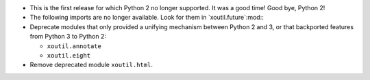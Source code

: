 - This is the first release for which Python 2 no longer supported.  It was a
  good time!  Good bye, Python 2!

- The following imports are no longer available.  Look for them in
  `xoutil.future`:mod:\ :

  .. hlist::
     :columns: 4

     - ``xoutil.collection``
     - ``xoutil.datetime``
     - ``xoutil.functools``
     - ``xoutil.inspect``
     - ``xoutil.iterators``
     - ``xoutil.json``
     - ``xoutil.pprint``
     - ``xoutil.subprocess``
     - ``xoutil.textwrap``
     - ``xoutil.threading``
     - ``xoutil.types``

- Deprecate modules that only provided a unifying mechanism between Python 2
  and 3, or that backported features from Python 3 to Python 2:

  .. hlist::
     :columns: 4

  - ``xoutil.annotate``
  - ``xoutil.eight``


- Remove deprecated module ``xoutil.html``.
